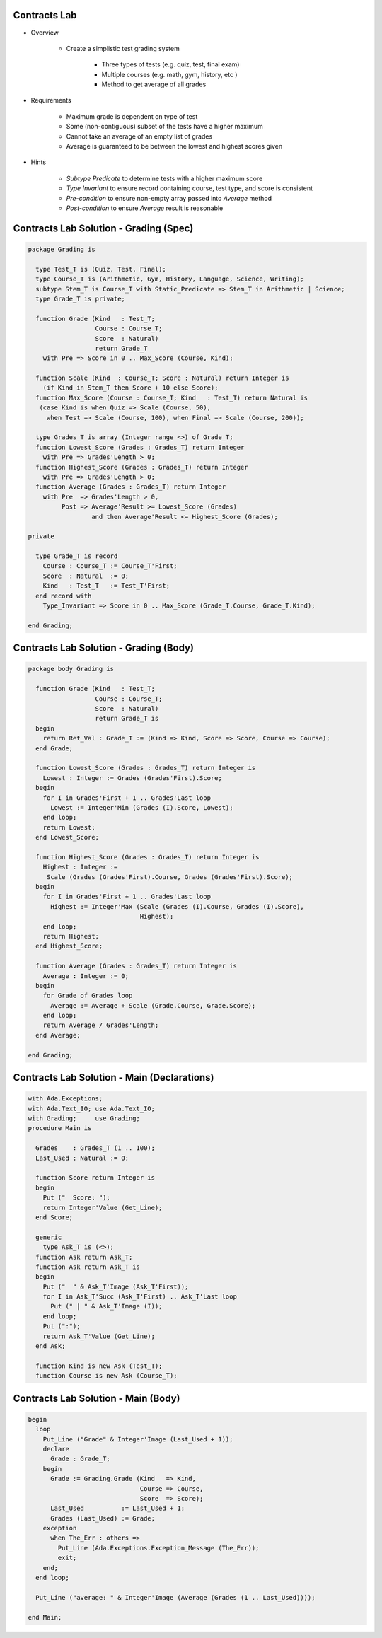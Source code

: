 ---------------
Contracts Lab
---------------

* Overview

   - Create a simplistic test grading system

      + Three types of tests (e.g. quiz, test, final exam)
      + Multiple courses (e.g. math, gym, history, etc )
      + Method to get average of all grades

* Requirements

   - Maximum grade is dependent on type of test
   - Some (non-contiguous) subset of the tests have a higher maximum
   - Cannot take an average of an empty list of grades
   - Average is guaranteed to be between the lowest and highest scores given

* Hints

   - *Subtype Predicate* to determine tests with a higher maximum score
   - *Type Invariant* to ensure record containing course, test type, and score is consistent
   - *Pre-condition* to ensure non-empty array passed into `Average` method
   - *Post-condition* to ensure `Average` result is reasonable

-----------------------------------------
Contracts Lab Solution - Grading (Spec)
-----------------------------------------
.. code:: Ada

   package Grading is

     type Test_T is (Quiz, Test, Final);
     type Course_T is (Arithmetic, Gym, History, Language, Science, Writing);
     subtype Stem_T is Course_T with Static_Predicate => Stem_T in Arithmetic | Science;
     type Grade_T is private;

     function Grade (Kind   : Test_T;
                     Course : Course_T;
                     Score  : Natural)
                     return Grade_T
       with Pre => Score in 0 .. Max_Score (Course, Kind);

     function Scale (Kind  : Course_T; Score : Natural) return Integer is
       (if Kind in Stem_T then Score + 10 else Score);
     function Max_Score (Course : Course_T; Kind   : Test_T) return Natural is
      (case Kind is when Quiz => Scale (Course, 50),
        when Test => Scale (Course, 100), when Final => Scale (Course, 200));

     type Grades_T is array (Integer range <>) of Grade_T;
     function Lowest_Score (Grades : Grades_T) return Integer
       with Pre => Grades'Length > 0;
     function Highest_Score (Grades : Grades_T) return Integer
       with Pre => Grades'Length > 0;
     function Average (Grades : Grades_T) return Integer
       with Pre  => Grades'Length > 0,
            Post => Average'Result >= Lowest_Score (Grades)
                    and then Average'Result <= Highest_Score (Grades);

   private

     type Grade_T is record
       Course : Course_T := Course_T'First;
       Score  : Natural  := 0;
       Kind   : Test_T   := Test_T'First;
     end record with
       Type_Invariant => Score in 0 .. Max_Score (Grade_T.Course, Grade_T.Kind);

   end Grading;

-----------------------------------------
Contracts Lab Solution - Grading (Body)
-----------------------------------------
.. code:: Ada

   package body Grading is

     function Grade (Kind   : Test_T;
                     Course : Course_T;
                     Score  : Natural)
                     return Grade_T is
     begin
       return Ret_Val : Grade_T := (Kind => Kind, Score => Score, Course => Course);
     end Grade;

     function Lowest_Score (Grades : Grades_T) return Integer is
       Lowest : Integer := Grades (Grades'First).Score;
     begin
       for I in Grades'First + 1 .. Grades'Last loop
         Lowest := Integer'Min (Grades (I).Score, Lowest);
       end loop;
       return Lowest;
     end Lowest_Score;

     function Highest_Score (Grades : Grades_T) return Integer is
       Highest : Integer :=
        Scale (Grades (Grades'First).Course, Grades (Grades'First).Score);
     begin
       for I in Grades'First + 1 .. Grades'Last loop
         Highest := Integer'Max (Scale (Grades (I).Course, Grades (I).Score),
                                 Highest);
       end loop;
       return Highest;
     end Highest_Score;

     function Average (Grades : Grades_T) return Integer is
       Average : Integer := 0;
     begin
       for Grade of Grades loop
         Average := Average + Scale (Grade.Course, Grade.Score);
       end loop;
       return Average / Grades'Length;
     end Average;

   end Grading;

----------------------------------------------
Contracts Lab Solution - Main (Declarations)
----------------------------------------------

.. code:: Ada

   with Ada.Exceptions;
   with Ada.Text_IO; use Ada.Text_IO;
   with Grading;     use Grading;
   procedure Main is

     Grades    : Grades_T (1 .. 100);
     Last_Used : Natural := 0;

     function Score return Integer is
     begin
       Put ("  Score: ");
       return Integer'Value (Get_Line);
     end Score;

     generic
       type Ask_T is (<>);
     function Ask return Ask_T;
     function Ask return Ask_T is
     begin
       Put ("  " & Ask_T'Image (Ask_T'First));
       for I in Ask_T'Succ (Ask_T'First) .. Ask_T'Last loop
         Put (" | " & Ask_T'Image (I));
       end loop;
       Put (":");
       return Ask_T'Value (Get_Line);
     end Ask;

     function Kind is new Ask (Test_T);
     function Course is new Ask (Course_T);

--------------------------------------
Contracts Lab Solution - Main (Body)
--------------------------------------

.. code:: Ada

   begin
     loop
       Put_Line ("Grade" & Integer'Image (Last_Used + 1));
       declare
         Grade : Grade_T;
       begin
         Grade := Grading.Grade (Kind   => Kind,
                                 Course => Course,
                                 Score  => Score);
         Last_Used          := Last_Used + 1;
         Grades (Last_Used) := Grade;
       exception
         when The_Err : others =>
           Put_Line (Ada.Exceptions.Exception_Message (The_Err));
           exit;
       end;
     end loop;

     Put_Line ("average: " & Integer'Image (Average (Grades (1 .. Last_Used))));

   end Main;
